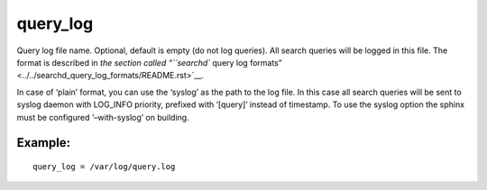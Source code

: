 query\_log
~~~~~~~~~~

Query log file name. Optional, default is empty (do not log queries).
All search queries will be logged in this file. The format is described
in `the section called “``searchd`` query log
formats” <../../searchd_query_log_formats/README.rst>`__.

In case of ‘plain’ format, you can use the ‘syslog’ as the path to the
log file. In this case all search queries will be sent to syslog daemon
with LOG\_INFO priority, prefixed with ‘[query]’ instead of timestamp.
To use the syslog option the sphinx must be configured ‘–with-syslog’ on
building.

Example:
^^^^^^^^

::


    query_log = /var/log/query.log

